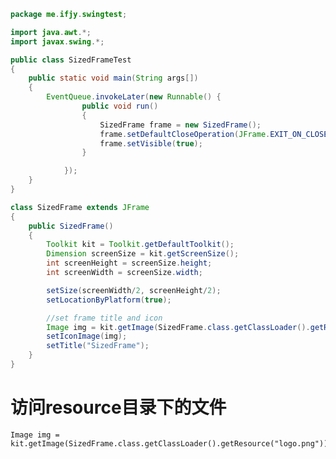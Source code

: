 #+BEGIN_SRC java
package me.ifjy.swingtest;

import java.awt.*;
import javax.swing.*;

public class SizedFrameTest
{
    public static void main(String args[])
    {
        EventQueue.invokeLater(new Runnable() {
                public void run()
                {
                    SizedFrame frame = new SizedFrame();
                    frame.setDefaultCloseOperation(JFrame.EXIT_ON_CLOSE);
                    frame.setVisible(true);
                }
                
            });
    }
}

class SizedFrame extends JFrame
{
    public SizedFrame()
    {
        Toolkit kit = Toolkit.getDefaultToolkit();
        Dimension screenSize = kit.getScreenSize();
        int screenHeight = screenSize.height;
        int screenWidth = screenSize.width;

        setSize(screenWidth/2, screenHeight/2);
        setLocationByPlatform(true);

        //set frame title and icon
        Image img = kit.getImage(SizedFrame.class.getClassLoader().getResource("logo.png"));
        setIconImage(img);
        setTitle("SizedFrame");
    }
}

#+END_SRC


* 访问resource目录下的文件
  : Image img = kit.getImage(SizedFrame.class.getClassLoader().getResource("logo.png"));
